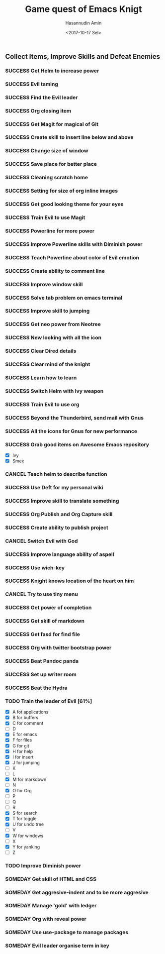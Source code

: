 #+TITLE: Game quest of Emacs Knigt
#+DATE: <2017-10-17 Sel> 
#+AUTHOR: Hasannudin Amin
#+EMAIL: sanremember@protonmail.com
#+SEQ_TODO: SOMEDAY(d) NEXT(n) TODO(t) | SUCCESS(s) CANCEL(c) FAIL(f)

** Collect Items, Improve Skills and Defeat Enemies

*** SUCCESS Get Helm to increase power
    CLOSED: [2017-10-17 Sel 15:46]
*** SUCCESS Evil taming
    CLOSED: [2017-10-17 Sel 15:46]
*** SUCCESS Find the Evil leader
    CLOSED: [2017-10-17 Sel 15:46]
*** SUCCESS Org closing item
    CLOSED: [2017-10-17 Sel 15:47]
*** SUCCESS Get Magit for magical of Git
    CLOSED: [2017-10-17 Sel 16:52]
*** SUCCESS Create skill to insert line below and above
    CLOSED: [2017-10-17 Sel 17:05]
*** SUCCESS Change size of window
    CLOSED: [2017-10-17 Sel 18:04]
*** SUCCESS Save place for better place
    CLOSED: [2017-10-17 Sel 18:21]
*** SUCCESS Cleaning scratch home
    CLOSED: [2017-10-17 Sel 18:37]
*** SUCCESS Setting for size of org inline images
    CLOSED: [2017-10-17 Sel 19:34]
*** SUCCESS Get good looking theme for your eyes
    CLOSED: [2017-10-18 Rab 04:33]
*** SUCCESS Train Evil to use Magit
    CLOSED: [2017-10-18 Rab 04:51]
*** SUCCESS Powerline for more power
    CLOSED: [2017-10-18 Rab 05:21]
*** SUCCESS Improve Powerline skills with Diminish power
    CLOSED: [2017-10-18 Rab 05:39]
*** SUCCESS Teach Powerline about color of Evil emotion
    CLOSED: [2017-10-18 Rab 06:25]
*** SUCCESS Create ability to comment line
    CLOSED: [2017-10-18 Rab 07:12]
*** SUCCESS Improve window skill
    CLOSED: [2017-10-18 Rab 07:33]
*** SUCCESS Solve tab problem on emacs terminal
    CLOSED: [2017-10-18 Rab 08:25]
*** SUCCESS Improve skill to jumping
    CLOSED: [2017-10-18 Rab 14:24]
*** SUCCESS Get neo power from Neotree
    CLOSED: [2017-10-19 Kam 04:50]
*** SUCCESS New looking with all the icon
    CLOSED: [2017-10-19 Kam 05:24]
*** SUCCESS Clear Dired details
    CLOSED: [2017-10-19 Kam 06:12]
*** SUCCESS Clear mind of the knight
    CLOSED: [2017-10-19 Kam 09:21]
*** SUCCESS Learn how to learn
    CLOSED: [2017-10-19 Kam 09:21]
*** SUCCESS Switch Helm with Ivy weapon
    CLOSED: [2017-10-19 Kam 10:02]
*** SUCCESS Train Evil to use org
    CLOSED: [2017-10-19 Kam 14:38]
*** SUCCESS Beyond the Thunderbird, send mail with Gnus
    CLOSED: [2017-10-19 Kam 17:29]
*** SUCCESS All the icons for Gnus for new performance
    CLOSED: [2017-10-19 Kam 18:01]
*** SUCCESS Grab good items on Awesome Emacs repository
    CLOSED: [2017-10-19 Kam 18:47]
    - [X] Ivy
    - [X] Smex
*** CANCEL Teach helm to describe function
    CLOSED: [2017-10-19 Kam 19:17]
*** SUCCESS Use Deft for my personal wiki
    CLOSED: [2017-10-20 Jum 04:57]
*** SUCCESS Improve skill to translate something
    CLOSED: [2017-10-20 Jum 05:08]
*** SUCCESS Org Publish and Org Capture skill
    CLOSED: [2017-10-20 Jum 15:25]
*** SUCCESS Create ability to publish project
    CLOSED: [2017-10-20 Jum 15:40]
*** CANCEL Switch Evil with God
    CLOSED: [2017-10-20 Jum 15:40]
*** SUCCESS Improve language ability of aspell
    CLOSED: [2017-10-20 Jum 16:00]
*** SUCCESS Use wich-key
    CLOSED: [2017-10-21 Sab 10:13]
*** SUCCESS Knight knows location of the heart on him
    CLOSED: [2017-10-21 Sab 19:22]
*** CANCEL Try to use tiny menu
    CLOSED: [2017-10-21 Sab 19:53]
*** SUCCESS Get power of completion
    CLOSED: [2017-10-23 Sen 05:05]
*** SUCCESS Get skill of markdown
    CLOSED: [2017-10-23 Sen 05:51]
*** SUCCESS Get fasd for find file
    CLOSED: [2017-10-23 Sen 13:44]
*** SUCCESS Org with twitter bootstrap power
    CLOSED: [2017-10-23 Sen 16:48]
*** SUCCESS Beat Pandoc panda
    CLOSED: [2017-10-23 Sen 17:10]
*** SUCCESS Set up writer room
    CLOSED: [2017-10-23 Sen 18:07]
*** SUCCESS Beat the Hydra
    CLOSED: [2017-10-23 Sen 19:21]
*** TODO Train the leader of Evil [61%]
    - [X] A fot applications
    - [X] B for buffers
    - [X] C for comment
    - [ ] D
    - [X] E for emacs
    - [X] F for files
    - [X] G for git
    - [X] H for help
    - [X] I for insert
    - [X] J for jumping
    - [ ] K
    - [ ] L
    - [X] M for markdown
    - [ ] N
    - [X] O for Org
    - [ ] P
    - [ ] Q
    - [ ] R
    - [X] S for search
    - [X] T for toggle
    - [X] U for undo tree
    - [ ] V
    - [X] W for windows
    - [ ] X
    - [X] Y for yanking
    - [ ] Z
*** TODO Improve Diminish power
*** SOMEDAY Get skill of HTML and CSS
*** SOMEDAY Get aggresive-indent and to be more aggresive
*** SOMEDAY Manage 'gold' with ledger
*** SOMEDAY Org with reveal power
*** SOMEDAY Use use-package to manage packages
*** SOMEDAY Evil leader organise term in key

